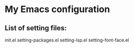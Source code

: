 * My Emacs configuration 
** List of setting files:

init.el
setting-packages.el
setting-lsp.el
setting-font-face.el
